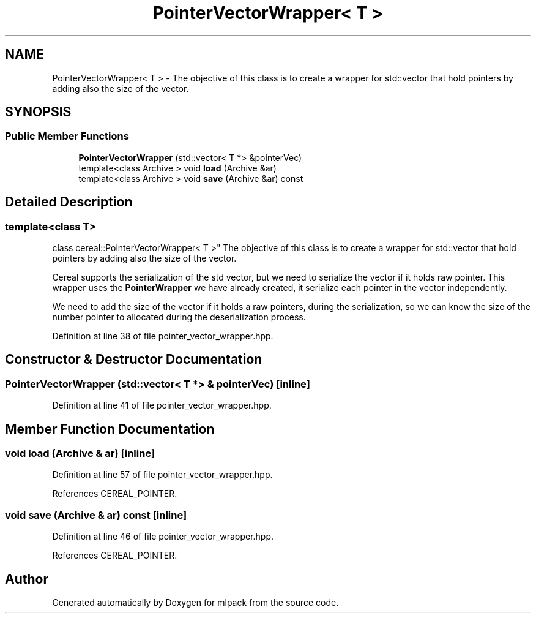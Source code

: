 .TH "PointerVectorWrapper< T >" 3 "Sun Aug 22 2021" "Version 3.4.2" "mlpack" \" -*- nroff -*-
.ad l
.nh
.SH NAME
PointerVectorWrapper< T > \- The objective of this class is to create a wrapper for std::vector that hold pointers by adding also the size of the vector\&.  

.SH SYNOPSIS
.br
.PP
.SS "Public Member Functions"

.in +1c
.ti -1c
.RI "\fBPointerVectorWrapper\fP (std::vector< T *> &pointerVec)"
.br
.ti -1c
.RI "template<class Archive > void \fBload\fP (Archive &ar)"
.br
.ti -1c
.RI "template<class Archive > void \fBsave\fP (Archive &ar) const"
.br
.in -1c
.SH "Detailed Description"
.PP 

.SS "template<class T>
.br
class cereal::PointerVectorWrapper< T >"
The objective of this class is to create a wrapper for std::vector that hold pointers by adding also the size of the vector\&. 

Cereal supports the serialization of the std vector, but we need to serialize the vector if it holds raw pointer\&. This wrapper uses the \fBPointerWrapper\fP we have already created, it serialize each pointer in the vector independently\&.
.PP
We need to add the size of the vector if it holds a raw pointers, during the serialization, so we can know the size of the number pointer to allocated during the deserialization process\&. 
.PP
Definition at line 38 of file pointer_vector_wrapper\&.hpp\&.
.SH "Constructor & Destructor Documentation"
.PP 
.SS "\fBPointerVectorWrapper\fP (std::vector< T *> & pointerVec)\fC [inline]\fP"

.PP
Definition at line 41 of file pointer_vector_wrapper\&.hpp\&.
.SH "Member Function Documentation"
.PP 
.SS "void load (Archive & ar)\fC [inline]\fP"

.PP
Definition at line 57 of file pointer_vector_wrapper\&.hpp\&.
.PP
References CEREAL_POINTER\&.
.SS "void save (Archive & ar) const\fC [inline]\fP"

.PP
Definition at line 46 of file pointer_vector_wrapper\&.hpp\&.
.PP
References CEREAL_POINTER\&.

.SH "Author"
.PP 
Generated automatically by Doxygen for mlpack from the source code\&.
